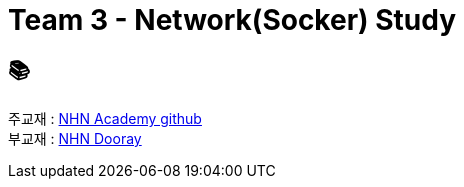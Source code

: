 = Team 3 - Network(Socker) Study

== 📚
주교재 : https://github.com/nhnacademy-bootcamp/java-network-programming[NHN Academy github] +
부교재 : https://nhnacademy.dooray.com/share/pages/ppBBQ8w3T0islGL-gLrYRA/3483008162160137545[NHN Dooray]
